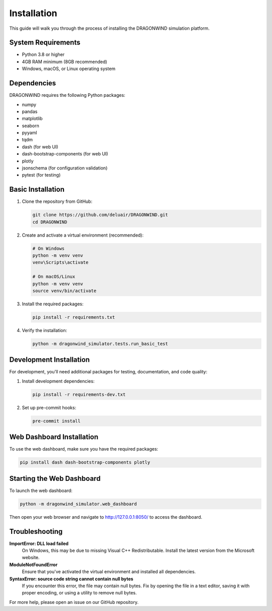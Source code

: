 ============
Installation
============

This guide will walk you through the process of installing the DRAGONWIND simulation platform.

System Requirements
------------------

* Python 3.8 or higher
* 4GB RAM minimum (8GB recommended)
* Windows, macOS, or Linux operating system

Dependencies
-----------

DRAGONWIND requires the following Python packages:

* numpy
* pandas
* matplotlib
* seaborn
* pyyaml
* tqdm
* dash (for web UI)
* dash-bootstrap-components (for web UI)
* plotly
* jsonschema (for configuration validation)
* pytest (for testing)

Basic Installation
-----------------

1. Clone the repository from GitHub:

   .. code-block:: bash

      git clone https://github.com/deluair/DRAGONWIND.git
      cd DRAGONWIND

2. Create and activate a virtual environment (recommended):

   .. code-block:: bash

      # On Windows
      python -m venv venv
      venv\Scripts\activate

      # On macOS/Linux
      python -m venv venv
      source venv/bin/activate

3. Install the required packages:

   .. code-block:: bash

      pip install -r requirements.txt

4. Verify the installation:

   .. code-block:: bash

      python -m dragonwind_simulator.tests.run_basic_test

Development Installation
-----------------------

For development, you'll need additional packages for testing, documentation, and code quality:

1. Install development dependencies:

   .. code-block:: bash

      pip install -r requirements-dev.txt

2. Set up pre-commit hooks:

   .. code-block:: bash

      pre-commit install

Web Dashboard Installation
-------------------------

To use the web dashboard, make sure you have the required packages:

.. code-block:: bash

   pip install dash dash-bootstrap-components plotly

Starting the Web Dashboard
------------------------

To launch the web dashboard:

.. code-block:: bash

   python -m dragonwind_simulator.web_dashboard

Then open your web browser and navigate to http://127.0.0.1:8050/ to access the dashboard.

Troubleshooting
--------------

**ImportError: DLL load failed**
   On Windows, this may be due to missing Visual C++ Redistributable. Install the latest version from the Microsoft website.

**ModuleNotFoundError**
   Ensure that you've activated the virtual environment and installed all dependencies.

**SyntaxError: source code string cannot contain null bytes**
   If you encounter this error, the file may contain null bytes. Fix by opening the file in a text editor, saving it with proper encoding, or using a utility to remove null bytes.

For more help, please open an issue on our GitHub repository.
